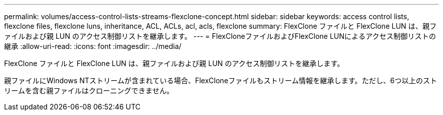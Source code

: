 ---
permalink: volumes/access-control-lists-streams-flexclone-concept.html 
sidebar: sidebar 
keywords: access control lists, flexclone files, flexclone luns, inheritance, ACL, ACLs, acl, acls, flexclone 
summary: FlexClone ファイルと FlexClone LUN は、親ファイルおよび親 LUN のアクセス制御リストを継承します。 
---
= FlexCloneファイルおよびFlexClone LUNによるアクセス制御リストの継承
:allow-uri-read: 
:icons: font
:imagesdir: ../media/


[role="lead"]
FlexClone ファイルと FlexClone LUN は、親ファイルおよび親 LUN のアクセス制御リストを継承します。

親ファイルにWindows NTストリームが含まれている場合、FlexCloneファイルもストリーム情報を継承します。ただし、6つ以上のストリームを含む親ファイルはクローニングできません。
